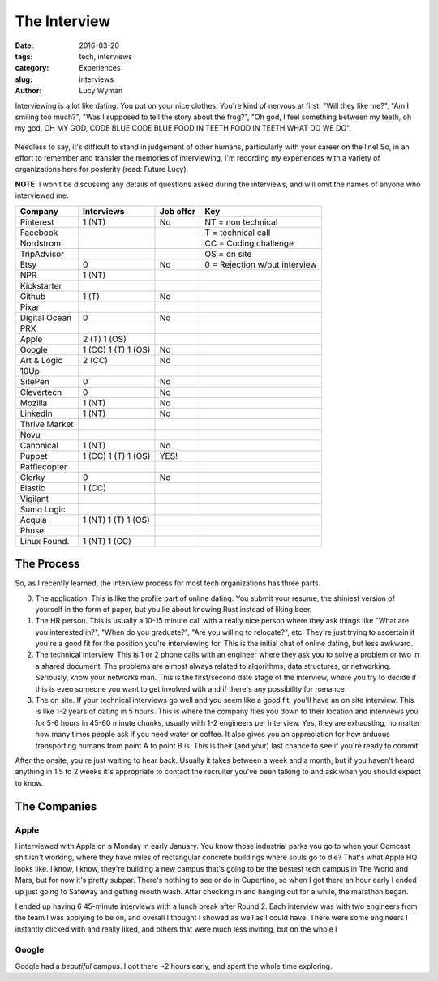 The Interview
=============
:date: 2016-03-20
:tags: tech, interviews
:category: Experiences
:slug: interviews
:author: Lucy Wyman

Interviewing is a lot like dating.  You put on your nice clothes. You're 
kind of nervous at first. "Will they like me?", "Am I smiling too much?",
"Was I supposed to tell the story about the frog?", "Oh god, I feel something
between my teeth, oh my god, OH MY GOD, CODE BLUE CODE BLUE FOOD IN TEETH
FOOD IN TEETH WHAT DO WE DO".

.. figure:: /images/spongebob.gif
    :align: center

Needless to say, it's difficult to stand in judgement of other humans, 
particularly with your career on the line!
So, in an effort to remember and transfer the memories of interviewing, I'm
recording my experiences with a variety of organizations here for posterity
(read: Future Lucy).

**NOTE**: I won't be discussing
any details of questions asked during the interviews, and 
will omit the names of anyone who interviewed me.


=============== =================== =========   ===
Company         Interviews          Job offer   Key 
=============== =================== =========   ===
Pinterest       1 (NT)              No          NT = non technical
Facebook                                        T = technical call
Nordstrom                                       CC = Coding challenge
TripAdvisor                                     OS = on site    
Etsy            0                   No  		0 = Rejection w/out interview
NPR             1 (NT)      
Kickstarter         
Github          1 (T)               No  
Pixar           
Digital Ocean   0                   No  
PRX         
Apple           2 (T) 1 (OS)        
Google          1 (CC) 1 (T) 1 (OS) No
Art & Logic     2 (CC)              No  
10Up            
SitePen         0                   No  
Clevertech      0                   No  
Mozilla         1 (NT)              No  
LinkedIn        1 (NT)              No  
Thrive Market           
Novu            
Canonical       1 (NT)              No  
Puppet          1 (CC) 1 (T) 1 (OS) YES!
Rafflecopter            
Clerky          0                   No  
Elastic         1 (CC)      
Vigilant            
Sumo Logic          
Acquia          1 (NT) 1 (T) 1 (OS)     
Phuse           
Linux Found.    1 (NT) 1 (CC)       
=============== =================== =========   ===


The Process
-----------

So, as I recently learned, the interview process for 
most tech organizations has three parts. 

0. The application. This is like the profile part of 
   online dating. You submit your resume, the shiniest
   version of yourself in the form of paper, but you lie about 
   knowing Rust instead of liking beer.

1. The HR person. This is usually a 10-15 minute call
   with a really nice person
   where they ask things like "What are you interested in?",
   "When do you graduate?", "Are you willing to relocate?", etc.
   They're just trying to ascertain if you're a good fit for the 
   position you're interviewing for. This is the initial chat
   of online dating, but less awkward.

2. The technical interview.  This is 1 or 2 phone calls
   with an engineer where they ask you to solve a problem or 
   two in a shared document. The problems are almost always 
   related to algorithms, data structures, or networking.
   Seriously, know your networks man.  This is the first/second 
   date stage of the interview, where you try to decide if
   this is even someone you want to get involved with and if 
   there's any possibility for romance.

3. The on site. If your technical interviews go well and 
   you seem like a good fit, you'll have an on site interview.
   This is like 1-2 years of dating in 5 hours.  This is where the company 
   flies you down to their
   location and interviews you for 5-6 hours in 45-60 minute 
   chunks, usually with 1-2 engineers per interview.  Yes, they
   are exhausting, no matter how many times people ask if you
   need water or coffee. It also gives you an appreciation for 
   how arduous transporting humans from point A to point B is.
   This is their (and your) last chance to see if you're ready 
   to commit.  

After the onsite, you're just waiting to hear back. Usually it takes between
a week and a month, but if you haven't heard anything in 1.5 to 2 weeks it's 
appropriate to contact the recruiter you've been talking to and ask when 
you should expect to know.  

The Companies
-------------

Apple
~~~~~

I interviewed with Apple on a Monday in early January.  You know 
those industrial parks you go to when your Comcast shit isn't working, 
where they have miles of rectangular concrete buildings where souls go to die?
That's what Apple HQ looks like.  I know, I know, they're building a new
campus that's going to be the bestest tech campus in The World and Mars, but
for now it's pretty subpar.  There's nothing to see or do in Cupertino, so 
when I got there an hour early I ended up just going to Safeway and getting 
mouth wash.  After checking in and hanging out for a while, the marathon began.

I ended up having 6 45-minute interviews with a lunch break after Round 2. 
Each interview was with two engineers from the team I was applying to be on, 
and overall I thought I showed as well as I could have.  There were some 
engineers I instantly clicked with and really liked, and others that were
much less inviting, but on the whole I


Google
~~~~~~

Google had a *beautiful* campus. I got there ~2 hours early, and spent the whole
time exploring.  
